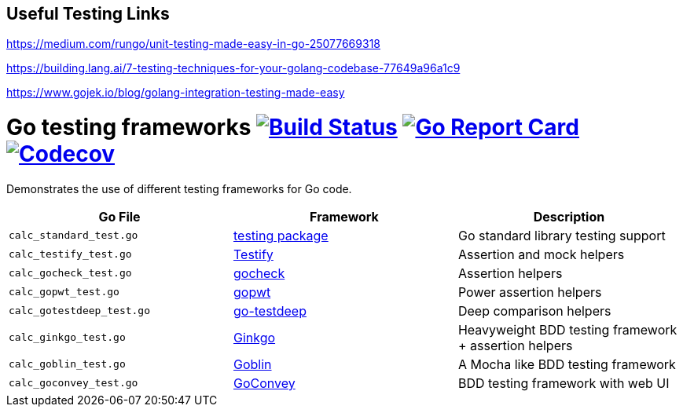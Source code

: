 ## Useful Testing Links

https://medium.com/rungo/unit-testing-made-easy-in-go-25077669318

https://building.lang.ai/7-testing-techniques-for-your-golang-codebase-77649a96a1c9

https://www.gojek.io/blog/golang-integration-testing-made-easy



= Go testing frameworks image:https://travis-ci.org/bmuschko/go-testing-frameworks.svg?branch=master["Build Status", link="https://travis-ci.org/bmuschko/go-testing-frameworks"] image:https://goreportcard.com/badge/github.com/bmuschko/go-testing-frameworks["Go Report Card", link="https://goreportcard.com/report/github.com/bmuschko/go-testing-frameworks"] image:https://codecov.io/gh/bmuschko/go-testing-frameworks/branch/master/graph/badge.svg["Codecov", link="https://codecov.io/gh/bmuschko/go-testing-frameworks"]

Demonstrates the use of different testing frameworks for Go code.

[options="header"]
|=======
|Go File                   |Framework                                            |Description
|`calc_standard_test.go`   |https://golang.org/pkg/testing/[testing package]     |Go standard library testing support
|`calc_testify_test.go`    |https://github.com/stretchr/testify[Testify]         |Assertion and mock helpers
|`calc_gocheck_test.go`    |https://labix.org/gocheck[gocheck]                   |Assertion helpers
|`calc_gopwt_test.go`      |https://github.com/ToQoz/gopwt[gopwt]                |Power assertion helpers
|`calc_gotestdeep_test.go` |https://github.com/maxatome/go-testdeep[go-testdeep] |Deep comparison helpers
|`calc_ginkgo_test.go`     |https://github.com/onsi/ginkgo[Ginkgo]               |Heavyweight BDD testing framework + assertion helpers
|`calc_goblin_test.go`     |https://github.com/franela/goblin[Goblin]            |A Mocha like BDD testing framework
|`calc_goconvey_test.go`   |https://github.com/smartystreets/goconvey[GoConvey]  |BDD testing framework with web UI
|=======

